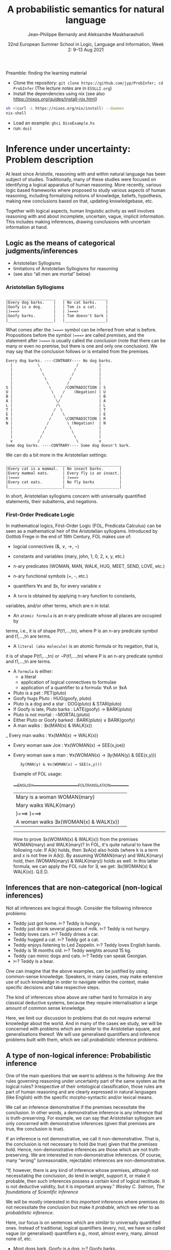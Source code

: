#+LATEX_COMPILER: xelatex 
#+LATEX_HEADER: %include polycode.fmt
#+LATEX_HEADER: %format . = "."
#+LATEX_HEADER: %format <$> = "{\mathbin{<\!\!\!\$\!\!\!>}}"

# Fallback:
#+LaTeX_HEADER: \DeclareMathOperator*{\SumInt}{\sum}
# https://tex.stackexchange.com/questions/68351/what-is-the-command-for-a-sum-symbol-superimposed-on-an-integral-sign

#+LaTeX_HEADER: \usepackage{tikz}
#+LaTeX_HEADER: \usetikzlibrary{calc}
#+LaTeX_HEADER: \usetikzlibrary{fadings}
#+LaTeX_HEADER: \usetikzlibrary{arrows,automata}
#+LaTeX_HEADER: \usetikzlibrary{intersections}
#+LaTeX_HEADER: \usepackage{listings}
#+LaTeX_HEADER: \usepackage{comment}
#+LaTeX_HEADER: \usepackage{unicode-math}
#+LaTeX_HEADER: \newcommand\measure[1]{\mathsf{measure}(#1)}
#+LaTeX_HEADER: \newcommand\Li{\ensuremath{{L}}}
#+LaTeX_HEADER: \newcommand\Spk{\ensuremath{{S}}}
#+LaTeX_HEADER: \usepackage{fontspec}
#+LaTeX_HEADER: \setmainfont{Libertinus Serif}
#+LaTeX_HEADER: \setsansfont{Libertinus Sans}
#+LaTeX_HEADER: \setmathfont{Libertinus Math}
#+LaTeX_HEADER: \usepackage{stackengine}
#+LaTeX_HEADER: \DeclareMathOperator*{\Sumint}{\ensurestackMath{\stackinset{c}{}{c}{}{\displaystyle\sum}{\stackanchor[0pt]{\symbol{"2320}}{\symbol{"2321}}}}}
# Ugly in display mode: \DeclareMathOperator*{\SumInt}{ \mathchoice {\ooalign{$\displaystyle\sum$\cr\hidewidth$\displaystyle\int$\hidewidth\cr}} {\ooalign{\raisebox{.14\height}{\scalebox{.7}{$\textstyle\sum$}}\cr\hidewidth$\textstyle\int$\hidewidth\cr}} {\ooalign{\raisebox{.2\height}{\scalebox{.6}{$\scriptstyle\sum$}}\cr$\scriptstyle\int$\cr}} {\ooalign{\raisebox{.2\height}{\scalebox{.6}{$\scriptstyle\sum$}}\cr$\scriptstyle\int$\cr}}}
# +STARTUP: latexpreview # super slow
#+LaTeX_HEADER: \usepackage{svg}

#+TITLE: A probabilistic semantics for natural language
#+AUTHOR: Jean-Philippe Bernardy and Aleksandre Maskharashvili
#+DATE: 32nd European Summer School in Logic, Language and Information, Week 2: 9–13 Aug 2021



Preamble: finding the learning material



- Clone the repository: ~git clone https://github.com/jyp/ProbInfer; cd ProbInfer~ (The lecture notes are in ~ESSLLI.org~)
- Install the dependencies using nix (see also https://nixos.org/guides/install-nix.html)

#+begin_src bash
  sh <(curl -L https://nixos.org/nix/install) --daemon
  nix-shell
#+end_src

- Load an example: ~ghci DiceExample.hs~
- run: ~doit~
  
* Inference under uncertainty: Problem description

  At least since Aristotle, reasoning with and within natural language
  has been subject of studies. Traditionally, many of these studies
  were focused on identifying a logical apparatus of human reasoning.
  More recently, various logic based frameworks where proposed to study
  various aspects of human reasoning, including formalizing notions of
  knowledge, beliefs, hypothesis, making new conclusions based on
  that, updating knowledgebase, etc.

  Together with logical aspects, human linguistic activity as well
  involves reasoning with and about incomplete, uncertain, vague, implicit
  information. This includes making inferences, drawing conclusions 
  with uncertain information at hand. 
  
** Logic as the means of categorical judgments/inferences

   - Aristotelian Syllogisms
   - limitations of Aristotelian Syllogisms for reasoning
   - (see also “all men are mortal” below)

*** Aristotelian Syllogisms

    #+begin_example
  ______________________   ____________________
  |Every dog barks.    |   | No cat barks.    | 
  |Goofy is a dog.     |   | Tom is a cat.    |  
  |)===>               |   | )===>            |
  |Goofy barks.        |   | Tom doesn't bark |
  |____________________|   |__________________|
    #+end_example

What comes after the ~)===>~ symbol can be inferred from what is
before. Propositions before the symbol ~)===>~ are called /premises/,
and the statement after ~)===>~ is usually called /the conclusion/ 
(note that there can be many or even no premise, but there is one and only one
conclusion). We may say that the conclusion follows or is entailed from the premises.

#+begin_example
  Every dog barks. ----CONTRARY---- No dog barks.
    |           \                /         | 
    |            \              /          |
    |             \            /           |
    |              \          /            |
    |               \        /             |
  S |                \      /CONTRADICTION | S
  U |                 \    /    (Negation) | U
  B |                  \  /                | B
  A |                   \/                 | A
  L |                   /\                 | L
  T |                  /  \                | T 
  E |                 /    \               | E
  R |                /      \CONTRADICTION | R
  N |               /        \ (Negation)  | N
    |              /          \            |
    |             /            \           |
    |            /              \          |
    v           /                \         v
  Some dog barks. ----CONTRARY---- Some dog doesn't bark.
#+end_example

   We can do a bit more in the Aristotelian settings:

    #+begin_example
  ___________________________________________________
  |Every cat is a mammal.  | No insect barks.       |
  |Every mammal eats.      | Every fly is an insect.|
  |)===>                   | )===>                  |
  |Every cat eats.         | No fly barks           |
  |________________________|________________________|
    #+end_example

  
  In short, Aristotelian syllogisms concern with universally quantified
  statements, their subalterns, and negations. 
  
*** First-Order Predicate Logic 

  In mathematical logics, First-Order Logic (FOL, Predicata Calculus) can
  be seen as a mathematical heir of the Aristotelian syllogisms. 
  Introduced by Gottlob Frege in the end of 19th Century, FOL makes use of:
  - logcial connectives (&, ∨, →, ¬)
  - constants and variables (mary, john, 1, 0, 2, x, y, etc.)
  - n-ary predicates (WOMAN, MAN, WALK, HUG, MEET, SEND, LOVE, etc.)
  - n-ary functional symbols (+, -, etc.)
  - quantifiers ∀x and ∃x, for every variable x
  
  - A ~term~ is obtained by applying n-ary function to constants,
  variables, and/or other terms, which are n in total.
  - An ~atomic formula~ is an n-ary predicate whose all places are occupied by
  terms, i.e., it is of shape P(t1,...,tn), where P is an n-ary predicate symbol 
  and t1,...,tn are terms.
  - A ~literal (aka molecule)~ is an atomic formula or its negation, that is, 
  it is of shape P(t1,...,tn) or ¬P(t1,...,tn) where P is an n-ary predicate 
  symbol and t1,...,tn are terms. 
  - A ~formula~ is either:
                       - a literal 
                       - application of logical connectives to formulae
                       - application of a quantifier to a formula: ∀xA or ∃xA
  
  - Pluto is a pet                     :    PET(pluto)
  - Goofy hugs Pluto                   :    HUG(goofy, pluto)
  - Pluto is a dog and a star          :    DOG(pluto) & STAR(pluto)
  - If Goofy is late, Pluto barks      :    LATE(goofy) → BARK(pluto) 
  - Pluto is not mortal                :    ¬MORTAL(pluto)
  - Either Pluto or Goofy barked       :    BARK(pluto) ∨ BARK(goofy)
  - A man walks                        :    ∃x(MAN(x) & WALK(x))
  _ Every man walks                    :    ∀x(MAN(x) → WALK(x))
  - Every woman saw Joe                :    ∀x(WOMAN(x) → SEE(x,joe)) 
  - Every woman saw a man              :    ∀x(WOMAN(x) → ∃y(MAN(y) & SEE(x,y)))
                                       :    ∃y(MAN(y) & ∀x(WOMAN(x) → SEE(x,y)))

   Example of FOL usage:

   ____ENGLISH_______________________FOL_TRANSLATION__________
   | Mary is a woman                  WOMAN(mary)            | 
   | Mary walks                       WALK(mary)             |
   | )===>                            )===>                  |
   | A woman walks                    ∃x(WOMAN(x) & WALK(x)) |
   -----------------------------------------------------------
   How to prove ∃x(WOMAN(x) & WALK(x)) from the premises WOMAN(mary) and WALK(mary)?
   In FOL, it's quite natural to have the following rule: 
   If A(k) holds, then ∃xA(x) also holds (where k is a term and x is not free in A(k)).
   By assuming WOMAN(mary) and WALK(mary) hold,
   then (WOMAN(mary) & WALK(mary)) holds as well. 
   In this latter formula, we can apply the FOL rule for ∃, we get:
   ∃x(WOMAN(x) & WALK(x)).  
                                 Q.E.D.
   
   
   
#   Exercise: Show the following holds (use any rules you would like to use): 
#         #+begin_example

#   ____ENGLISH_______________________FOL_TRANSLATION___________
#   | Every pet sleeps.            ∀x(PET(x) → SLEEP(x))       |
#   | Every dog is a pet.          ∀x(DOG(x) → PET(x))         |
#   | Pluto is a lovely dog.       LOVELY(pluto) & DOG(pluto)  |  
#   | )===>                        )===>                       |
#   | Pluto sleeps.                SLEEP(pluto)                |
#   |__________________________________________________________|
#     #+end_example

# Hint:  
#   For any formulae φ and ψ, it holds: φ & ψ → φ and φ & ψ → ψ  
#   Given that  (ψ → φ) & (φ → ζ), it follows that ψ → ζ  
#   For any term k, ∀xA(x) entails A(k) 
#   Given that ∀xA(x) and ∀xB(x), we can conclude ∀x(A(x) & B(x))


  

** Inferences that are non-categorical (non-logical inferences)

  Not all inferences are logical though. Consider the following
  inference problems:

  - Teddy just got home.                             ⊨? Teddy is hungry.
  - Teddy just drank several glasses of milk.        ⊨? Teddy is not hungry.
  - Teddy loves cars.                                ⊨? Teddy drives a car.
  - Teddy hugged a cat.                              ⊨? Teddy got a cat. 
  - Teddy enjoys listening to Led Zeppelin.          ⊨? Teddy loves English bands.
  - Teddy is 18 months old.                          ⊨? Teddy weights around 15 kg.
  - Teddy can mimic dogs and cats.                   ⊨? Teddy can speak Georgian.
  - ⊨? Teddy is a bear.

  One can imagine that the above examples, can be justified by using
  common-sense knowledge.  Speakers, in many cases, may make
  extensive use of such knowledge in order to navigate within the
  context, make specific decisions and take respective steps.
  
  The kind of inferences show above are rather hard to formalize in
  any classical deductive systems, because they require internalisation a
  large amount of common sense knowledge.

  Here, we limit our discussion to problems that do not require external
  knowledge about the world. And in many of the cases we study, we will
  be concerned with problems which are /similar/ to the Aristotelian square,
  and generalisations thereof. We will use generalised quantifiers and
  inference problems built with them, which we call /probabilistic/
  inference problems.

** A type of non-logical inference: Probabilistic inference

  One of the main questions that we want to address is the following: 
  Are the rules governing reasoning under uncertainty part of the same system
  as the logical rules? Irrespective of their ontological classification,
  those rules are part of human reasoning and are clearly expressed in
  natural languages (like English) with the specific morpho-syntactic
  and/or lexical means.

  We call an inference demonstrative if the premises necessitate the
  conclusion. In other words, a demonstrative inference is any
  inference that is truth-preserving.
  For example, we can say that Aristotelian syllogism are only concerned
  with demonstrative inferences (given that premises are true, the
  conclusion is true).

  If an inference is not demonstrative, we call it non-demonstrative.
  That is, the conclusion is not necessary to hold (be true) given that
  the premises hold. Hence, non-demonstrative inferences are those which
  are not truth-preserving. We are interested in non-demonstrative
  inferences. Of course, many “wrong” (unreasonable, rejectable)
  inferences are non-demonstrative.

  “If, however, there is any kind of inference whose premises, although
  not necessitating the conclusion, do lend in weight, support it, or
  make it probable, then such inferences possess a certain kind of
  logical rectitude. It is not deductive validity, but it is important
  anyway.”     /Wesley C. Salmon, The foundations of Scientific Inference/
  
  We will be mostly interested in this /important/ inferences  where premises
  do not necessitate the conclusion but make it /probable/, which we refer to as
  /probabilistic inference/.

  Here, our focus is on sentences which are /similar/ to universally
  quantified ones.  Instead of traditional, logical quantifiers (every,
  no), we have so called vague (or generalised) quantifiers e.g.,
  most, almost every, many, almost none of, etc.

  - Most dogs bark.            Goofy is a dog.              $⊨$? Goofy barks.
  - Almost no cat barks.       Tom is a cat.                $⊨$? Tom doesn't bark.           
  - Cats rarely bite.          Tom is a cat.                $⊨$? Tom doesn't bite.
  - Dogs usually are smart.    Pluto is a dog.              $⊨$? Pluto is friendly.
  - Many cats sleep.           Tom is a cat.                $⊨$? Tom sleeps.
  - Mice are not lovely.       Micky is an atypical mouse.  $⊨$? Micky is lovely.


** Linguistic phenomena involved in probabilistic inferences

Lexical and morpho-syntactic apparatus in natural languages (like
English) allow us to express expressions that we've been arguing are
probabilistic in nature.

*** Generalized Quantifiers 

    Logic-based deductive inference usually involves quantifiers,
    universal (e.g. every, all, no) and existential (e.g. there is a).
    (Recap: In classical logical frameworks, the universal and
    existential quantifiers are interdefinable. 
    A question to think about: Why is that so?
        
            Hint: 
                 - Every vampire is sleeping <===> It is not true
                      that there is a vampire who isn't sleeping
                 - A vampire is sleeping <====> It is not true that
                                          no vampire is sleeping)

    
    Not all quantifiers in natural languages are universal and/or existential.
    Consider: most, few, many, several, almost none of, etc. These
    quantifiers are called generalized quantifiers. They usually give
    rise to information that is vague, uncertain.
    
   - Most doctors are smart.
   - A few countries has surplus of Covid-19 vaccines.
   - Many countries don't have enough Covid-19 vaccines.
   - Almost no vampires are sleeping.
    
   While the above sentences give us certainly rich information about
   the current state of affairs (aka the world), one cannot be
   certain when discussing particular instantiations of these
   sentences. For example:

   - Dracula is a vampire. Is he sleeping? 
   (Probably yes, but one cannot claim it with the full certainty.)

     We can construct various quantified propositions in English
     whose meaning has /probabilistic/ flavour. One way of thinking
     about it is to consider a universally quantified proposition and
     instead of the universal quantifier take some generalized
     quantifier; the resultant proposition would not any more state a
     universal property (e.i., one that applies to every element in a
     domain), but will rather give rise to somewhat /vague/ information.
     
*** Adverbs of Frequency 
    
    Another source of vagueness are adverbs of frequency, e.g, rarely,
    usually, regularly, frequently, several times a year, probably etc. 
    They modify a verb phrase and thus quantify over actions/events that
    take place. They can also cast doubt on categorical information, 
    make it less  certain. 
    Consider the following example:
    
   - Almost all vampires are friendly.
   - Every vampire is probably friendly.

    Are these two equivalent? Maybe! And if yes, then 
   /probably/ and the genarilzed quantifier /almost all/ have similar semantic effects.

   In the following examples, we combine advebrs of frequency and generalized quantifiers:
   - Birds are usually able to fly.  (Similar to:  Most birds are able to fly.)
   - Mammals can rarely fly.         (Similar to:  Almost no mammal can fly.)
   
   This gives us a basis to treat (at least for purposes of a limited usage) adverbs of
   frequency in a similar manner as generalized quantifiers. (Adverbs
   of frequency can be seen as generalized quantifiers over events.)

*** Graded Adjectives and Comparatives

    Natural language allows us to express various kinds of properties, some of which
    can be characterized in terms of degrees (scale). For example, cold, colder, too cold, etc.
    That is, we can derive from graded (gradable) properties a way of measuring and comparing objects
    that these properties can be applied. 

    John is taller than most people.
    -------------------------------
    $⊨$? John is tall.

    Few people are taller than John.
    ------------------------------
    $⊨$? John is tall.

    NBA players are taller than most people in U.S.
    Few people are NBA players. 
    Muggsy Bogues is an NBA player.
    ---------------------------------------------
    $⊨$? Muggsy Bogues is taller than most people in U.S.


# A total of 4,509 players have played in the NBA.
# Vince Carter has played with/against 40% of all players in the HISTORY of the NBA.
# Muggsy Bogues is 5'3"

* Probability theory, Bayesian Reasoning, Probabilistic programming
Link to Video lecture: https://youtu.be/XyyPeQ37fhc
** Motivational Problem (1)
 You throw two 6-faced dice.
 # Prior

 You observe that the sum is greater than 8
 # Evidence

 What is the probability that the product is greater than 20?
 # Posterior

Solution: file:DiceExample.hs

** Motivational Problem (2)

 Assume a big bag, which you know contains a lot of red and blue
 balls.  The contents of the bag is thoroughly mixed. You do not know
 the proportion of blue and red balls in the bag.
 # Prior

 You pick 4 balls at random, putting each ball back in the bag after
 looking at it. The first three are red, the last one is blue.
 # Evidence

 What is the probability for your next ball-pick to yield a red ball?
 # Posterior

** Elements of Probability theory                                        
*** Concept: Probability distribution
**** Frequency distribution
 Consider a coin, with two faces, nominally labelled “heads” and
 “tails”.

 Throw it \(n\) times. Consider what you will get.

 - \( f(Heads) + f(Tails) = n\)

 Consider a die, with 6 faces. Throw it \(n\) times. Consider what you
 will get.

 Let Ω = {1,2,3,4,5,6}
 We say that Ω is the probability space of x.

 Note:
 - $\sum_{x:Ω} 1 = 6$
 - The measure of the space is 6.

# :Sandro: We'd be better to explicitly mention what the notion "x:Ω" means.  

**** Discrete probability distributions

 One can define the probability of an event P(x) (with x:Ω) as the
 limit of a frequency distribution /f/ divided by the total number of
 observations of /x/, for the number of observations tending to infinity.

 If the coin is “fair”, we then expect:

 - P(Heads) = 0.5
 - P(Tails) = 0.5

 For any probability distribution \(P\), over a domain \(Ω\),
 we expect:

 - $∑_{x:Ω} P(x) = 1$


**** Continuous probability distribution
 Later on, we will mostly turn our attention to set of events Ω which
 are not discrete. For example, instead of considering whether the coin
 falls heads or tails, consider /where/ it ends up falling, for example
 as a pair of coordinates.

 - $Ω = ℝ²$

 If we'd attempt to use a probability distribution as before, we'd end up
 with P(x) = 0 for every point.
 So in this case, each element of Ω is assigned not a probability but a
 /probability density/.

**** Continuous probability distribution: properties

 If \(f\) is the /probability density function/ (PDF) of P, the fundamental
 property becomes:

 - $∫_{x:Ω} f(x) dx = 1$

 Remark: we'll almost never care about the value of \(f\) directly; only
 its behaviour under integrals. That is, the only valid question to ask
 is the probability of the coin falling “within an area” — not
 “exactly” at a given point.

*** Notation

In the scientific literature, the \(P(...)\) notation is incredibly overloaded. 
Let us give a number of overloadings, each in terms of the previous one. 

 - If \(C\) is a subset of Ω, then
    * $P(C) = ∑_{x:C} P(x)$ if Ω is discrete
    * $P(C) = ∫_{x:C} PDF(x)$ dx if Ω is continuous
 - If \(c(x)\) is a condition (Boolean expression),
      - $P(c) = P(\{x ∈ Ω ∣ c(x)\})$.
   That is, we check the probability of the set of events which makes \(c\) true.

 - If \(e\) is an expression,
    - $P(e == x)$, where x is a distribution which one has to figure out implicitly.

**** Examples
 - \(P(Heads ∪ Tails)\)
 - \(P({d > 3 ∣ d ∈ {1,2,3,4,5,6}})\)
 - \(P(d) = 1/6\)
   
*** Dependent and Independent events and variables

   - Two events A and B are called /independent/ events iff. 

     - $P(A ∧ B) = P(A) · P(B)$.

   - The probability  \(P(A ∩ B)\) is *not* equal to \(P(A) · P(B)\) in general!

*** Examples
**** Coins
 - $P(Heads ∧ Tails) = 0$
    (Indeed, the events are /dependent/ on each other)

**** Dice

 - Throw a pair of 6-faced dice d₁, d₂. P(d₁+d₂ > 9) = ?

    |   || 1 | 2 | 3 |  4 |  5 |  6 |
    |---++---+---+---+----+----+----|
    | 1 || 2 | 3 | 4 |  5 |  6 |  7 |
    | 2 || 3 | 4 | 5 |  6 |  7 |  8 |
    | 3 || 4 | 5 | 6 |  7 |  8 |  9 |
    | 4 || 5 | 6 | 7 |  8 |  9 | 10 |
    | 5 || 6 | 7 | 8 |  9 | 10 | 11 |
    | 6 || 7 | 8 | 9 | 10 | 11 | 12 |

  - 36 (equally probable, aka equiprobable) cases
  - 21 out of 36 satisfy the condition
  - → \(P(d₁+d₂ > 9) = 21/36 = 7/12\)

*** Conditional probability (1)

 Definition:

 - $P(A ∣ B) = P(A ∧ B) / P(B)$
   -   if $P(B) > 0$

 Example:


 \begin{align*}
      P (Heads ∣ Tails) & = P (Heads ∧ Tails) / P(Head) \\
                        & = 0 / 0.5 \\
                        & = 0
 \end{align*}
 \begin{align*}
      P (d₁+d₂ > 6 ∣ d₂=5) & = P(d₁+d₂ > 6 ∧ d₂=5) / P(d₂ = 5) \\
                           & =  (5 / 36)           / (1/6) \\
                           & =   5 / 6
 \end{align*}

*** Conditional probability (2)

 Alternatively one can use \(P(A ∣ B)\) as a primitive notion and define

 -  $P(A ∧ B) = P(A ∣ B) · P(B)$

 This equation is useful when \(P(A ∣ B)\) is known or easy to compute.

**** Example

     \begin{align*}
     P(d₁+d₂ > 6 ∧ d₂=5)  
       & = P (d₁+d₂ > 6 ∣ d₂=5) · P(d₂=5)  & \text{by the above}  \\
       & = P (d₁+5 > 6)  · P(d₂=5)         & \text{by substitution}  \\
       & = P (d₁ > 1)  · P(d₂=5)           & \text{by subtracting 5}  \\
       & = (5/6)       · (1/6)  \\
       & = (5/6)       . (1/6)  \\
       & = 5/36 
     \end{align*}

*** Probability Laws
**** Probability of disjoint events

 A and B are said to be disjoint (as sets or conditions) iff. 
   -  $A ∩ B = ∅$
   -  $A ∧ B = false$

 If \(A\) and \(B\) are disjoint, then the probability of the union is the sum
 of probabilities:

   - If $A ∧ B = false$, then $P(A ∨ B) = P(A) + P(B)$
   - If $A ∩ B = ∅$,     then $P(A ∪ B) = P(A) + P(B)$

 Remark: Do not confuse “disjoint” and “independent”.

# If A and B are disjoint, i.e. P(A ∩ B)=0, so, if P(A) and P(B) are more than zero, 
# then P(A ∩ B) is not equal to P(A) · P(B) .

**** Probability of negation/complement

 - $P(¬A) + P(A) = P(¬A ∨ A) = P(true) = 1$

 hence:
 - $P(¬A) = 1 - P(A)$

 exercise: use sets instead of Boolean expressions.

**** Law of total probability
 if \(B₁\), \(B₂\) disjoint and \(B₁ ∨ B₂ = true\):

 - \(P(A) = P(A ∧ B₁) + P(A ∧ B₂)\)

 Indeed, 

\begin{align*} 
 P(A ∧ B₂) + P(A ∧ B₁)
  & = P((A ∧ B₂) ∨ (A ∧ B₁))  \text{disjoint events} \\
  & = P(A ∧ (B₂ ∨ B₁)) \\
  & = P(A ∧ true) \\
  & = P(A) \\
\end{align*} 

**** Probability of disjunction

 What if \(A\) and \(B\) are not disjoint? 

 - \(P(A ∨ B) = P (A) + P(B) - P(A ∧ B)\)

 Lemma: if \(A ⊆ B\) then \(P(A) + P(B ∖ A) = P(B)\)
 Proof:

 \begin{align*}
  P(A) + P(B ∖ A)  & = P (A ∪ (B ∖ A))   & \text{ disjoint events} \\
                   & = P (B)
 \end{align*}

 Proof of theorem:
 \begin{align*}
   P(A ∪ B) & = P(A ∪ (B ∖ A)) \\
            & = P(A) + P(B ∖ A))       & \text{disjoint events} \\
            & = P(A) + P(B) - P(A∩B) & \text{Lemma}
 \end{align*}

**** Summary of Laws

    - $P(Ω) = 1$
    - $P(¬ A) = 1 - P(A)$
    - $P(A ∨ B) = P (A) + P(B) - P(A∧B)$
    - $P(A ∧ B) = P(A ∣ B) · P(B)$
    - if $B₁, B₂$ complementary, $P(A) = P(A ∧ B₁) + P(A ∧ B₂)$

*** Random variables with priors (discrete)
 How to evaluate \(P(A)\), for an expression \(A\) depending on a random
 variable \(r\)?

 Using the law of total probability:

 \begin{align*}
 P(A) & = ∑_{i:Ω} P(r=i ∧ A) \\
      & = ∑_{i:Ω} P(A ∣ r=i) P(r=i) \\
 \end{align*}

 We can even write
 - $P(A)  = ∑_{i:Ω} P(A[i/r]) P(r=i)$

 Writing \(A[i/r]\) to mean that we substitute \(r\) for \(i\) in the expression \(A\).
 But \(A[i/r]\) no longer depends on a random variable. (It is either true
 or false). So it is less confusing to write \(Indicator\) instead of \(P\),
 where \(Indicator(c) = 1\) when \(c\) is true and 0 when \(c\) is false.

 - $P(A)  = ∑_{i:Ω} Indicator(A[i/r]) P(r=i)$

 In such an equation, we can call \(P(r=i)\) the prior probability of \(r=i\).

**** Example (discrete)
 In the dice example, every time that we want to evaluate the
 probability of an event (or condition) A which *depends* on the roll
 of the dice, we can use the formula:

 -  \(P(A) = ∑_{i∈[1..6]} ∑_{j∈[1..6]} P(A ∣ d₁ = i ∧ d₂ = j) P(d₁ = i ∧ d₂ = j)\)

 If the dice are fair and independent, then \(P(d₁ = i ∧ d₂ = j) = 1/36\),
 for any \(i,j\), and we have:

 -  \(P(A) = ∑_{i∈[1..6]} ∑_{j∈[1..6]} P(A ∣ d₁ = i ∧ d₂ = j) / 36\)

 and even:
 -  \(P(A) = ∑_{i∈[1..6]} ∑_{j∈[1..6]} Indicator(A[d₁ = i,d₂ = j]) / 36\)

 If the dice were unfair or dependent, we'd change the prior 
 $P(d₁ = i ∧ d₂ = j)$ accordingly.

 Say if \(A\) is \(d₁+d₂ > 6\):


 -  P(d₁+d₂>6) = ∑(i∈[1..6]) ∑(j∈[1..6]) Indicator(i+j > 6) / 36

**** Random variables with priors (continuous)
 For continuous variables, we have:

 \begin{align*}
   P(A) & = ∫_{x:Ω} f(r=i ∧ A) fᵣ(x) dx \\
        & = ∫_{x:Ω} Indicator(A[x/r]) fᵣ(x) dx
 \end{align*}

 with: fᵣ the PDF of the distribution of the random variable r.

 Example: probability that the coin falls on the table:
 Let 
   - $A      ≜ (x ∈ Table)$   
     (where Table is a subset of $ℝ²$ representing the surface of the table.)
   - $f(Coin) ≜ 1/a$  
     (using a simple model where I can throw the coin anywhere in the room and a = room areaRoom area.)

      \begin{align*}
          P(A) & = ∫_{x:ℝ²} Indicator(x∈Table) \frac 1 a dx \\
               & = \frac 1 a ∫_{x:ℝ²} Indicator(x∈Table) dx \\
               & = \frac 1 a \left(∫_{x∈Table} Indicator(x∈Table) dx + ∫_{x∈(ℝ² ∖ Table)} Indicator(x∈Table) dx\right) \\
               & = \frac 1 a \left(∫_{x∈Table} 1 dx + ∫_{x∈(ℝ² ∖ Table)} 0 dx\right) \\
               & = \frac 1 a \left(1 ∫_{x∈Table} dx + 0 ∫_{x∈(ℝ² ∖ Table)} dx\right) \\
               & = \frac 1 a \left(∫_{x∈Table} dx\right) \\
               & = \frac 1 a t \\
               & = \frac t a
      \end{align*}

 Any idea of a better model? What would be the effect on the outcome?
*** Evidence and posteriors
 Assume now that we have some *evidence* to account for.

 In the case of the dice, we could somehow know that the sum is
 greater than 8. Then what is the *posterior* probability that the
 product is less than 20?

 - $E ≜ d₁+d₂ > 8$
 - $A ≜ d₁ · d₂ > 20$

 We need to account for \(E\):
 - \(P(A ∣ E) = P (A ∧ E) / P(E)\)

 -  \begin{multline*}
       P(d₁·d₂ < 20 ∧ d₁+d₂ > 8) = \\
          ∑_{i∈[1..6]} ∑_{j∈[1..6]} Indicator(i+j > 8 ∧ i·j > 20) P(d₁ = i ∧ d₂ = j)
    \end{multline*}

** Probabilistic Programs
 The above gives an informal recipe to compute probabilities. It works
 for simple problems, but it's easy to make mistakes when tackling
 non-trivial problems.  We set out to make the process systematic --
 and so it can also be the basis of complex models. This systematic
 approach will help with the interpretation of natural language, which
 is our real goal.

 We are really interested in defining spaces of possible situations.
 We will do so with the help of /probabilistic
 programs/. Probabilistic programs are procedures whose return value
 may depend on sampling from a distribution.

 Besides, the \(P(...)\) notation is a problem on its own, with so much
 overloading that it's often hard to grasp. Probabilistic programs
 largely eliminate issues of the \(P(...)\) notation.

*** Probability distributions (1)
 The basic characteristic of probabilistic programs is the ability to
 sample from probability distributions. We will list and discuss some
 of them.

 - \(DiscreteUniform(Ω)\)
   \begin{align*}
       P(x) & = 1 / \measure {Ω}   & \text{if~} x ∈ Ω \\
            & = 0             & \text{otherwise}
   \end{align*}
   Suitable if all choices are equally probable --- for a finite set of events.

 - \(Uniform(a,b)\)
   - PDF(x) = 1/(b-a)   if x ∈ [a,b]
            = 0         otherwise
   - if all choices are equally probable --- if the set of events is continuous and bounded.

 - \(Bernoulli(p)\)
   - \(P(0) = 1-p\)
   - \(P(1) = p\)
   - Two choices, which are not necessarily equally probable.
   - In our example, we can represent the space of Balls by Bernoulli(ρ)

In probabilistic programs, we can sample from a distribution using a special-purpose primitive |sample|. Example:
 
#+begin_src haskell
 ballBlue = sample (Bernoulli ρ)
#+end_src

(The proportion of balls in the bag is \(ρ\) and is unknown)

*** Probability distributions (2)
 - \(Normal(μ,σ)\)
   - PDF(x) = ${\displaystyle {\frac {1}{\sqrt {2\pi \sigma ^{2}}}}e^{-{\frac {(x-\mu )^{2}}{2\sigma ^{2}}}}}$
   - Often used to model a random variable which depends itself on many variables in an unknown way
   - mean = μ

 - \(Beta(α,β)\) with  \(α,β > 0\)
   - $\displaystyle { PDF(x) = \frac {x^{\alpha -1}(1-x)^{\beta -1}}{\mathrm {B} (\alpha ,\beta )}}$ if \(x ∈ [0,1]\), \(0\) otherwise

     where ${\displaystyle \mathrm {B} (\alpha ,\beta )={\frac {\Gamma (\alpha )\Gamma (\beta )}{\Gamma (\alpha +\beta )}}}$  and \(Γ\) is the Gamma function. (just a normalisation factor)

   - Useful to model bounded variables, with non-uniform distributions.
   - \(Beta(1,1) = Uniform[0,1]\)
   - Mean = $\frac {α} {α+β}$
   - increasing \(α\) “pushes” the distribution towards 1; \(β\) towards 0.

*** Constants

    A simple (but very important!) probabilistic program is the one
    which just returns a constant $k$. We write it:


    #+begin_src haskell
return k
    #+end_src

*** Sequencing instructions

If |t| and |u| are probabilistic probabilistic programs, then the
following is also a probabilistic program:

#+begin_src haskell
do x ← t; u
#+end_src

Here, we additionally allow the rest of the program, |u|, to depend on
(use) the variable |x|.
Note that this is the /only construction/ that can declare a variable.


#+begin_src haskell
ball = do isBlue ← sample (Bernoulli ρ);
          return (if isBlue then Blue else Red)
#+end_src


*** Observations

 To represent evidence, we introduce the program |observe(φ)|, where φ
 is a Boolean-valued expression. If φ is true, then |observe(φ)| has
 no effect.  If φ is false, then |observe(φ)| then the program is
 aborted; in essence the samples made above in the program are discarded.
 We will make formally precise later.
 
 In our running example, a program sampling a blue ball can be written as:

 #+begin_src haskell
 blueBall = do
   x ← ball
   observe (x == Blue)
   return x
 #+end_src

A program sampling two balls, and at least one blue, is:

 #+begin_src haskell
 twoBallsAtLeastOneBlue = do
   x ← ball
   y ← ball
   observe (x == Blue || y == Blue)
   return (x,y)
 #+end_src

*** Expected truth value (aka “Probability”)

 We can now conveniently phrase our problems in this framework:

 If we let |die = sample (DiscreteUniform [1..6])|

 The program representing situations where the sum of dice is \(> 8\) is :

#+begin: example-src :filename "DiceExample.hs" :defn twoDieAbove8
twoDieAbove8 = do
  d₁ ← die
  d₂ ← die
  observe (d₁ + d₂ > 8)
  return (d₁,d₂)
#+end:

What want to do now is to sample a pair of dice using the above
procedure, then evaluate the probability that the product is greater
than 20.

 Given a random pair \((x,y)\) sampled by |twoDieAbove6|, we'd be interested in the
 truth value of the proposition

   -  \(φ = x × y > 20\)

 But φ depends on which pair \((x,y)\) we choose. So the /probability/ of φ is
 given by the expected value of the indicator function \(Indicator(φ)\).

 So we could define the probability of φ as:

\(𝔼_{[(x,y)∈twoDieAbove8]}(Indicator(x×y > 20))\)


There is however a convenient way to represent the above expression in
terms of a probabilistic program directly:

#+begin: example-src :filename "DiceExample.hs" :defn problem1
problem1 = do
  (x,y) ← twoDieAbove8
  return (indicator <$> (x*y > 20))
#+end:

This way, to evaluate probabilies, the only thing that we need is to
take the expected value of probabilistic programs. (We will see
later how to do this.)

**** Remark (skip)

#+begin_src haskell
do x ← a
   observe (b x)
   return (c x)
#+end_src

is not the same as

#+begin_src haskell
do x ← a
   return (b x ⟶ c x)
#+end_src

 In the first instance, if \(b(x)\) is false so \(x\) is not
 counted. In the 2nd program if \(b(x)\) is false it is counted as
 satisfying the condition.

*** Example: drug test (Wikipedia)
 #+begin_quote
 Suppose that a test for using a particular drug is 99% sensitive and
 99% specific. That is, the test will produce 99% true positive results
 for drug users and 99% true negative results for non-drug
 users. Suppose that 0.5% of people are users of the drug. What is the
 probability that a randomly selected individual with a positive test
 is a drug user?
 #+end_quote

This can be modelled by the following probabilistic program:

#+begin: example-src :filename "DrugTest.hs" :defn exampleDrug
exampleDrug = do
  -- prior
  isUser ← sample (Bernoulli (0.5 * percent))
  -- evidence
  testedPositive ← if_ isUser $ \case
    True → sample (Bernoulli (99 * percent))
    False → sample (Bernoulli (1 * percent))
  observe testedPositive
  -- posterior
  return isUser
#+end

(Complete program file here: file:DrugTest.hs)

*** Answer To Introductory Problem

 [[*Motivational Problem (2)][link back to the introductory problem]]

One might think that a simple answer is \(\frac 3 4\). But is this
correct?  Let's try to use the concepts developped so far and write a
probabilistic program modelling the problem:

#+begin: example-src :filename "Balls.hs" :defn exampleBalls
exampleBalls = do
  -- a priori distribution of the proportion of blue balls.
  ρ ← sample (Uniform 0 1) -- ρ ← sample (Beta 0.5 0.5) -- alternative
  -- sample a ball in the bag:
  let ball = do
        x ← sample (Bernoulli ρ)
        return (boolToColor <$> x) 
  -- sample a red ball:
  let redBall = do
        b ← ball  -- take a ball
        observe (testEq b Red) -- if it is not red, forget this situation.
  -- sample a blue ball:
  let blueBall = do
        b ← ball
        observe (testEq b Blue)
  redBall
  redBall
  redBall
  blueBall
  x ← ball
  return x
  where boolToColor :: Bool → Color
        boolToColor = \case
            True → Blue
            False → Red
#+end:

What do you think is the expected result of this program? This is the
topic of the rest of the lecture.

*** Meaning of probabilistic programs

Intuitively, probabilistic programs define distributions. However,
defining distributions directly poses a number of technical
problems. So instead we define the related notion of integrator.

We define the /integrator/ of \(f(z)\) over a probabilistic program
\(t\), ($\Sumint_{z∈t} f(z)$) as a generalisation of the
integration/summation of \(f(x)\) for the possible return values \(z\)
returned by \(t\).

We define:
 
 \begin{align*}
\Sumint_{z ∈ return x} f(z) & = f(x) \\
\Sumint_{z ∈ (do x ← t; u(x))} f(z) & = \Sumint_{x ∈ t} \Sumint_{z ∈ u(x)} f(z) \\
\Sumint_{z ∈ sample(c)} f(z) & = ∫_{x∈ℝ} \mathrm{PDF}_c(x) · f(x) dx & \text{sampling in a continuous distribution}\\
\Sumint_{z ∈ sample(d)} f(z) & = \sum P_d(x) · f(x) & \text{sampling in a discrete distribution}\\
\Sumint_{z ∈ observe(φ)} f(z) & = Indicator (φ) · f(◇)
 \end{align*}


(Note that the “observe” program does not return any result, so the
 integrand \(f(z)\) cannot in fact depend on \(z\), the result of the
 program.)

Don't worry if you don't get all details at this stage. The main point
is that we can define the meaning of probabilistic programs in a
precise, mathematical manner. (Without referring to how probabilistic
programs are run on an actual machine.)

 
**** Measure

Probabilistic programs do *not* define distributions. That
is, the total /measure/ of a program is not guaranteed to be 1. For example,
the program |observe false| has a measure of 0.
     
We define the measure of a program t as follows:

 $\measure t = \sum_{z∈t} 1$

Thus the measure “counts'' every element with the same unit weight.

**** Lemma: integrators are linear operators

 [In the vector space of real-valued functions]    

 Lemma:
 - $\Sumint_{x∈t} (k × f(x)) = k × \Sumint_{x∈t} f(x)$
 - $\Sumint_{x∈t} (f(x) + g(x)) = \Sumint_{x∈t} f(x) + \Sumint_{x∈t} g(y)$

 Proof:
 By induction on \(t\), relying on the linearity of $∑$ and $∫$.

**** Lemma: Properties of measures

 \begin{align*}
   \measure {sample d} & = 1 \\
   \measure {observe φ} & = Indicator ⟦φ⟧ \\
   \measure {do x←t;u} & = \Sumint_{x∈t} \measure u
 \end{align*}

 - Proposition: For probabilistic program \(t\), $\measure t ≤ 1$.

**** Expected value

     
The expected value of $f(z)$ over a value $z$ sampled by a
probabilistic program $t$ is defined as follows:

$\frac {\Sumint_{z∈t} f(z)} {\measure t}$

It is also very useful to define the expected value of
a probabilistic program itself, as simply the expected value of its
returned values:

 $𝔼(t) = 𝔼_{z∈t}[z]$

(This make sense only when \(t\) returns a numerical value.)

**** Expected truth value (aka “probability”)

If a program \(t\) returns the type |Bool| (either the constant |True|
or |False|), we can define the probability of \(t\) (to return |True|)
as:

\(ℙ(t) = 𝔼[z←t;return (Indicator(z))]\)

(So we simply convert the Boolean value to 0 or 1, and then take the
expected value.)

**** Example: Drug test
 Given |exampleDrug| defined as above (file:DrugTest.hs::exampleDrug)


 - Compute: $ℙ(exampleDrug)$

 - Answer: $\frac {\Sumint_{z∈t} indicator(z)} {\measure {exampleDrug}}$

**** Exercise: compute the above answer using the definitions.

Solution = \(\frac {ok} {total}\)

\begin{align*}
 ok 
 & = \measure t \\
 & =
 ∑_{isUser:Bool} Bernoulli(0.005)(isUser) ·
 ∑_{testPositive:Bool} Bernoulli(if isUser then 0.99 else 0.01)(testPositive) ·
 Indicator(testPositive) \\
 & =
 ∑_{isUser:Bool} Bernoulli(0.005)(isUser) ·
 Bernoulli(if isUser then 0.99 else 0.01)(true)  \\
 & =
 ∑_{isUser:Bool} Bernoulli(0.005)(isUser) ·
 if isUser then 0.99 else 0.01 · \\
 & =
 Bernoulli(0.005)(false) (if false then 0.99 else 0.01) +
 Bernoulli(0.005)(true)  (if true then 0.99 else 0.01) \\
 & =
 0.995 × 0.01 + 0.005 × 0.99 \\
 & = 
 0.0149
\end{align*}

 Compute the numerator:

\begin{align*}
 total 
 & =
 ∑_{isUser:Bool} Bernoulli(0.005)(isUser) ·
 ∑_{testPositive:Bool} Bernoulli(if isUser then 0.99 else 0.01)(testPositive) ·
 Indicator(testPositive) ·
 Indicator(isUser) \\
 & = 
 Bernoulli(0.005)(true) ·
 Bernoulli(if true then 0.99 else 0.01)(true) \\
 & = 
 0.005 ×
 0.99 \\
 & =
 0.00495 
\end{align*}

 So the ratio is: 0.332214765101

*** Exercise: Evaluating the answer introductory problem

Solution.

 \(\frac {ok} {total}\) with:

\begin{align*}
 ok =
 & ∫_{ρ:[0..1]} dρ \\
 & ∑_{b1:[0,1]} b(ρ,b1) · \\
 & ∑_{b2:[0,1]} b(ρ,b2) · \\
 & ∑_{b3:[0,1]} b(ρ,b3) · \\
 & ∑_{b4:[0,1]} b(ρ,b4) · \\
 & ∑_{b5:[0,1]} b(ρ,b5) · \\
 & (b1 · b2 · b3 · (1-b4) · b5)
\end{align*}

\begin{align*}
 total =
 & ∫_{ρ:[0..1]} dρ \\
 & ∑_{b1:[0,1]} b(ρ,b1) · \\
 & ∑_{b2:[0,1]} b(ρ,b2) · \\
 & ∑_{b3:[0,1]} b(ρ,b3) · \\
 & ∑_{b4:[0,1]} b(ρ,b4) · \\
 & (b1 · b2 · b3 · (1-b4))
\end{align*}



(Computing the integrals is daunting! But can your algebra system do it?)

 Reminder:
 Where: 
  - \(b(ρ,0) = ρ\)
  - \(b(ρ,1) = 1-ρ\)

*** Final note on Beta distribution. 
 If we observe \(n\) reds and \(m\) blues, the posterior distribution
 for the parameter \(ρ\) is \(Beta(n+1/2, m+1/2)\).

 In particular, the expected value of this proportion is \(\frac {n+0.5}  {n+m+1}\)

 In our example, we do not expect to a \(3/4\) prediction for
 the ratio of red ball, but rather but \(3.5/5\). (Which is exactly what the
 program predicts!)

*** Exercise: the children problem

Model the following problem:

A friend of yours has exactly two children. One of them is a boy. What
is the probability that the other one is a boy?

Solution: file:Pair.hs

*** Exercise: betting on games

 - Consider the game “Sloubi”.
 - Each player $p$ of Sloubi is assigned a rating $ρ_p$. The rating is
   intrinsic to each player, and never changes.
 - There is an element of randomness in Sloubi. In any match, $p$ will
   win over $q$ if $ρ_p > ρ_q + m$, with $m$ taken in |Normal(0,100)|. 
   (Even worse players will win, sometimes.)
 - Alice wins over Bob, Bob wins over Charles and David. What is
   Alice's probability to win over David in their next game?

**** Solution

     file:Sloubi.hs

* Compositional translation of inference problems into probabilistic programs
Link to Video lecture: https://youtu.be/XJugaNpNi_0

** Montagovian semantics

+ Note: a comprehensive course was given in the first week of ESSLLI
  2021 "Introduction to natural language formal semantics”, by Ph. de
  Groote and Y. Winter.

As a quick reminder, we can associate types with syntactic categories,
in the following manner:

#+BEGIN_SRC haskell
  type CN = Ind → Prop
  type VP = Ind → Prop
  type NP = VP → Prop
  type Quant = CN → NP
  type Ind = ...
#+END_SRC
But what are individuals? It is mysterious!

In fact, Montagovian semantics normally consider Individuals to be
/abstract/. This means that nothing needs to be known about them to be
able to interpret phrases. However, if one needs to give specific
semantics to lexical items (perhaps in specific domains), we need to
get more concrete.

In fact we keep (nearly) all Montagovian semantics as such, and make
certain things concrete.

** Interpreting inference problems: recipe.
 Remember the classic syllogism:

- all men are mortal
- socrates is a man
- socrates is mortal?

It can be interpreted as probabilistic program this way:

#+begin: example-src :filename "LingExamples.hs" :defn exampleSocrates0
exampleSocrates0 = do
  man ← samplePredicate       -- declare predicate
  mortal ← samplePredicate    -- declare predicate
  observe (every man mortal)  -- premiss, interpreted using Montegovian semantics
  socrates ← sampleInd        -- declare individual ("for some random ...")
  observe (man socrates)      -- premiss, interpreted using Montegovian semantics
  return (mortal socrates)    -- conclusion, interpreted using Montegovian semantics
#+end:

That is:
- every time we have a new lexical item, we sample it at random
- every time we have a premiss, we observe it to be true
  + this means that samples which do not satisfy the premiss will be
    rejected
- at the end, we return the truth value of the conclusion
  + so the probability of the program corresponds to the probability
    of entailment.
  

On this example, this means that we quantify |man| over all CNs; so
the program does not have any /a-priori/ notion of what “man” means
--- we sample over the whole space of CNs. The distribution for “man”
gets refined by evidence (in this case “∀(x:man) mortal(x)”,
“man(socrates)”).  The way, the semantics for programs that we gave
mean that all worlds where we can find non mortal men will be filtered
out.

** Interpretation of semantic categories

We still need to chose a definition
for |samplePredicate|, |sampleInd|.

One would expect the above inference regarding Socrates to hold in
every possible world. Consequently, we'd like \(ℙ[exampleSocrates0] =
1\)
So, the definitions of \(CN\),\(VP\),\(Ind\), etc. must be
well-chosen so that the above formula evaluates to 1.

The goal is to
 - interpret each syntactic category as a probabilistic program
 - interpret each syntactic operator as a function from/to the
   appropriate spaces.
 - so that we get meaningful inferences

*** Propositions

We'll simply interpret propositions as Boolean-valued expressions.

#+begin: example-src :filename "LingExamples.hs" :defn "type Prop" 
type Prop = Probabilistic Bool
#+end:

*** Individuals
Fortunately we now have a way to interpret individuals as elements in a space.

Examples: 

- multi-variate normal distribution of dimension $k$
  - covariance matrix (?)
- uniform distribution in a box $[0..1]^k$
  
#+begin: example-src :filename "LingExamples.hs" :defn sampleInd
sampleInd = sampleVectorOf (Gaussian 0 1)
#+end:

- Discussion: what would /you/ choose? Why?

This idea is directly inspired from machine learning: individual
(situations) can be represented by a vector.

This is indeed used for:
  - Words
  - Sentences
  - Images

*** Reminder: set cardinalities

If \(card(A) = n\), then \(card(A → Bool) = 2^{card({A})}\). So, there are “exponentially many”
more predicates over a set than there are elements in the set.

A related fact is that \(ℕ\) is countable, but the set of predicates over
natural numbers \(ℕ → Bool\) is uncountable.

There is an obvious way to integrate over $[0,1]$, but how to
integrate over $[0,1] → Bool$? How to take “the average” over all possible
predicates?

*** Space of predicates

We're deliberately going to restrict the set of possible predicates to
make our endeavour possible.  Hopefully, it's enough to limit oneself
to a small enough (samplable) subset and still have a useful model.

If words can be represented by a vector, then so can predicates (hopefully).

(NOTE: other ideas would be to sample from a set of programs which implement predicates.)

*** Idea 1
If an individual is represented by a vector $x$ and a vector $p$
represents a predicate, then $x$ is said to satisfy the predicate if
$p ∙ x > 0$. (Ie, both vector are oriented in the same direction in
the underlying euclidean space.)


#+begin: example-src :filename "LingExamples.hs" :defn predicateSimple
predicateSimple = do
  v ← sampleNormedVector
  b ← sample (Gaussian 0 1)
  return (\x → (b + x · v) > 0)
#+end:

#+HEADER: :file predicate.svg :imagemagick yes
#+HEADER: :results output silent :headers '("\\usepackage{tikz}")
#+HEADER: :fit yes :imoutoptions -geometry 400 :iminoptions -density 600
#+BEGIN_src latex
\begin{tikzpicture}[scale=3.0]
  \shade [shading=radial] (0,0) circle (1);
\draw[->] (-2,0)--(2,0) node[right]{$x$};
\draw[->] (0,-2)--(0,2) node[above]{$y$};
\clip (-2,-2) rectangle (2,2);
\draw[xshift=15,rotate=25] (0,-2) -- (0,-1) -- (0,-4)  -- (0,4);
\fill[xshift=15,rotate=25,color=blue,opacity=0.1] (0,-4) rectangle +(4,8);
\node at (1, 1) {$\textit{mortals}$};
\end{tikzpicture}
#+END_src

                       [[./predicate.svg]]

*** Idea 2: Boxes


If an individual is represented by a vector $x$ and a pair of vectors
$p$ , $q$ represent a predicate, then $x$ is said to satisfy the predicate
if $x$ is in the box delimited by the corners $p$ and $q$.

   #+begin_src haskell
   predicate = do
       p ← sampleVectorOf (Gaussian 0 1)
       q ← sampleVectorOf (Gaussian 0 1)
       return (λx. ∀i. pᵢ < xᵢ < qᵢ)
   #+end_src

*** Idea 3: Your Idea!

Discussion point
    
*** Common nouns

Common nouns are interpreted as predicates:

\(⟦CN⟧ = Pred\)

Consequently, any given common noun \(cn\) is a predicate. We can also
interpret the common noun \(cn\) as the underlying sub-distribution of
individuals which is filtered by satisfying the predicate associated
with \(cn\), like so.

#+begin: example-src :filename "LingExamples.hs" :defn sampleSome
sampleSome cn = do
  x ← sampleInd
  observe (cn x)
  return x
#+end:

** Interpretation of semantic operators
*** Generalised quantifiers

 We can defined generalised quantifiers by appealing to the measure of
 probabilistic programs:

   - |atLeast θ a (λx. φ) = measure (do x ← a; observe (φ)) > θ * measure (a)|
   - |atMost  θ a (λx. φ) = measure (do x ← a; observe (φ)) < θ * measure (a)|

 Indeed, the statement |observe(φ)| will discard certain samples
 of |x|, and affect the measure in proportion to the probability of |φ(x)|
 to hold.
 
 Note that this requires to /evaluate the measure of a program inside a probabilistic program itself/. 

 However so far we have seen only how to evaluate their
 probabilities. No sweat, we can use an alternative definition, as
 follows:
 
 Equivalently:
 #+begin: example-src :filename "LingExamples.hs" :defn atLeast
 atLeast θ cn vp = probability (do x ← sampleSome cn; return (vp x)) > θ
 #+end:

 In turn we can define all sorts of generalised quantifiers:

   - |⟦Most cn vp⟧ = atLeast θ ⟦cn⟧ (λx. ⟦vp⟧(x))|
   - |⟦Few cn vp⟧ = atMost (1-θ) ⟦cn⟧ (λx. ⟦vp⟧(x))|


**** Example:

 - most men are mortal
 - socrates is a man
 - \(⊨\)? socrates is mortal

 #+begin: example-src :filename "LingExamples.hs" :defn exampleSocrates
 exampleSocrates = do
   man ← samplePredicate
   mortal ← samplePredicate
   observe (most man mortal)
   socrates ← sampleInd
   observe (man socrates)
   return (mortal socrates)
 #+end:

**** Example:
- Few animals fly.
- Most birds fly.
- Every bird is an animal.
- \(⊨\)? most animals are not birds

  
#+begin: example-src :filename "LingExamples.hs" :defn exampleBirds
exampleBirds = do
   fly ← samplePredicate
   bird ← samplePredicate
   animal ← samplePredicate
   observe (most bird fly)
   observe (few animal fly)
   observe (every bird animal)
   return (most animal (\x → not <$> (bird x)))
#+end:
 
#+HEADER: :file birds.svg :imagemagick yes
#+HEADER: :results output silent :headers '("\\usepackage{tikz}")
#+HEADER: :fit yes :imoutoptions -geometry 400 :iminoptions -density 600
#+BEGIN_src latex
\begin{tikzpicture}[scale=3.0]
  \shade [shading=radial] (0,0) circle (1);
  \draw[->] (-1.25,0) -- (1.25,0); % node[right] {$x$};
  \draw[->] (0,-1.25) -- (0,1.25); % node[above] {$y$};
  \clip (-1.25,-1.30) rectangle (1.25, 1.25);

  \draw[xshift=15,rotate=15] (0,-2) -- (0,-1) -- (0,1) node[right] {$\mathit{bird}$} -- (0,2);
  \fill[xshift=15,rotate=15,color=blue,opacity=0.15] (0,-2) rectangle +(4,4);

  \draw[yshift=-5,xshift=10,rotate=-10] (0,-2) -- (0,-1) node[right] {$\mathit{fly}$} -- (0,1) -- (0,2);
  \fill[yshift=-5,xshift=10,rotate=-10,color=red,opacity=0.15] (0,-2) rectangle +(4,4);

  \foreach \x/\xtext in {1/1}
    \draw[shift={(\x,0)}] (0pt,2pt) -- (0pt,-2pt) node[below] {$\xtext$};

  \foreach \y/\ytext in {1/1}
    \draw[shift={(0,\y)}] (2pt,0pt) -- (-2pt,0pt) node[left] {$\ytext$};
  \end{tikzpicture}
#+END_src
                       [[./birds.svg]]

Same example, but using boxes for predicates:



#+HEADER: :file birds-box.svg :imagemagick yes
#+HEADER: :results output silent :headers '("\\usepackage{tikz}")
#+HEADER: :fit yes :imoutoptions -geometry 400 :iminoptions -density 600
#+BEGIN_src latex
\begin{tikzpicture}[scale=3.0]
  \draw[->] (-1.25,0) -- (1.25,0); % node[right] {$x$};
  \draw[->] (0,-1.25) -- (0,1.25); % node[above] {$y$};
  \clip (-1.25,-1.30) rectangle (1.25, 1.25);

  \fill [fill=black, fill opacity=0.1] (-1,-1) rectangle (1,1);
  \filldraw [fill=red, fill opacity=0.13]

 (-0.9,-0.4) rectangle (0.65,0.9) node[opacity=1,anchor=north east] {$\mathit{fly}$};
  \filldraw [fill=blue,  fill opacity=0.13] (-0.2,-0.3) rectangle (1,0.5) node[opacity=1,anchor=north east] {$\mathit{bird}$};


  \foreach \x/\xtext in {1/1}
    \draw[shift={(\x,0)}] (0pt,2pt) -- (0pt,-2pt) node[below] {$\xtext$};

  \foreach \y/\ytext in {1/1}
    \draw[shift={(0,\y)}] (2pt,0pt) -- (-2pt,0pt) node[left] {$\ytext$};
  \end{tikzpicture}
#+END_src

                       [[./birds-box.svg]]

**** Choice of θ

 The above depends on a threshold θ which constitutes the proportion
 from which most/few/etc. begin to hold.
     
 One can choose θ by studying native speakers. However, one should
 expect that you won't get a single value of θ which will fit all
 situations, but rather you'll observe a distribution for
 θ. Probabilistic programs are ideally suited to deal with this.

 #+begin: example-src :filename "LingExamples.hs" :defn exampleSocrates2
 exampleSocrates2 = do
   θ ← sample (Beta 5 2) -- for example
   man ← samplePredicate
   mortal ← samplePredicate
   observe (atLeast θ man mortal)
   socrates ← sampleInd
   observe (man socrates)
   return (mortal socrates)
 #+end:

 Below we'll leave θ abstract.

*** Universal Quantifiers

 We define |forAll a φ| as stochastic certainty of |φ(x)| for elements
 given by the probabilistic program |a|, namely:

     #+begin_src haskell
     forAll a φ = probability (do x ← a; return (φ x)) == 1 
     #+end_src

 Given the above, we can interpret natural language phrases such as
 “every man is mortal”, as follows:

   - $⟦Every cn vp⟧ = forAll ⟦cn⟧ ⟦vp⟧$

**** Pitfall (SKIP)

 Assume

  - $t = sample (Uniform [-1..1])$
  - \(φ = (x ≠ 0)\)

 We have:

  - \(\measure{t}              = 2\)
  - \(\measure{x ← t; observe (φ)} = 2\)

 Indeed, we filtered out a single point --- its measure is 0 

 And according to the above definition:

   - \(⟦∀(x:A). φ⟧ = true\)

 (So this operator really means “for stochastically all” in probabilistic logic)

***** Dealing with this pitfall 

 - attempt to have a precise measure that counts single elements
   * not computable, because HOL is undecidable
 - use “soft transitions”
   * still does not make \(∀x:A. φ\) coincide with the usual definition
     (but can help with the approximation algorithms in many cases.)
 - do not use problematic domains
   * unless otherwise note, this is what we will do.

*** Existential Quantifiers

 One can define existential quantifiers by dualizing universals in
 either version.

 #+begin_src haskell
 exist a φ = probability a φ > 0
 #+end_src

*** Comparatives
 - Mary is tall
 - John is tall
 - “Mary is taller than John”?


 We can support graded predicates and comparatives. We do so by
 generalizing predicates.

 We define |Grade| to be function from individuals to reals.

#+begin: example-src :filename "LingExamples.hs" :defn "type Grade" 
type Grade = Ind → Probabilistic R
#+end:

 If the function evaluates to a positive value for individual \(x\),
 then \(x\) is considered to satisfy the non-scalar retraction of the
 predicate.
 #+begin: example-src :filename "LingExamples.hs" :defn is :include-type t
 is :: Grade → Ind → Prop
 is g x = g x > 0
 #+end:

 Then one can also compare individuals with respect to any scalar predicate:

 more :: Grade → Ind → Ind → Prop
 more g x y = g x > g y
 #+end:


 Eg. to test |more tall mary john|, we check if the 'tallness' of mary
 is greater than that of john.

**** Idea 1

 The expression $b + d · x$ can be interpreted as a degree to which
 the individual $x$ satisfies the property characterised by
 $(b,d)$.

 #+begin: example-src :filename "LingExamples.hs" :defn grade
 sampleGrade = do
   v ← sampleNormedVector      -- reference vector for the grade
   b ← sample (Gaussian 0 1)   -- reference bias
   return (\x → (b + x · v))
 #+end:

#+HEADER: :file grade.svg :imagemagick yes
#+HEADER: :results output silent :headers '("\\usepackage{tikz}" "\\usetikzlibrary{arrows,calc,intersections}")
#+HEADER: :fit yes :imoutoptions -geometry 400 :iminoptions -density 600
#+BEGIN_src latex
     \begin{tikzpicture}[scale=2]
       \draw[->] (-3.5,0)--(3.5,0) node[right]{\Large $x$};
       \draw[->] (0,-2.5)--(0,2.5) node[above]{\Large $y$};
       \path [name path=boundary] (-3,-2) rectangle (3,2);
       \clip (-3,-2) rectangle (3,2);
       \foreach \i in {-3,...,4}
       {
         \draw [name path=isotall] (-2+\i,-4) -- (1+\i,4);
         % \draw [name intersections={of=boundary and isotall}] (intersection-2) -- (intersection-1) node [anchor=west]  {$\i$}; % destroys the drawing 
       }
       \fill[color=blue,opacity=0.15] (-2,-4) -- (1,4) -- (10,4) -- (10,-4);
  \end{tikzpicture}
#+END_src



                 [[./grade.svg]]

**** Idea 2
 The degree to which an individual $x$ satisfies a property
 characterised by a box centered at \(c\) and of dimensions \(d\) is
 given by $s(x)$.

 The characteristic vectors c and d are sampled from the vector
 space. Thus we get:


 #+begin_src haskell
 grade :: P Grade
 grade = do
   c ← sample (Gaussian 0 1)
   d ← sample (Gaussian 0 1)
   let s x = 1 - max [abs(xᵢ - cᵢ) / dᵢ | i ← [1..n]]
   return s
 #+end_src

 This definition entails that the subspace
 corresponding to a predicate coincides with the space where its degree
 of satisfaction is positive.

 Remarks:
   - $s(x) = 1$ iff. $x$ is at the center of the box.
   - $s(x) > 0$ iff. $x$ is inside the box.

**** Example

 That is, if we observe that “John is taller than Mary”, we will infer
 that “John is tall” is slightly more probable than “John is not
 tall”.

 #+begin: example-src :filename "LingExamples.hs" :defn exampleTall
 exampleTall = do
   tall ← sampleGrade
   john ← sampleInd
   mary ← sampleInd
   observe (more tall john mary)
   return (is tall john)
 #+end:

** Subsective Graded Adjectives

*** Reminder: intersective vs subsective adjectives

We could interpret "socrates is a large man", as |man socrates ∧ large
socrates|. This is what we call an intersective interpretation.

However, this can pose problems. Consider the following set of statements:

- Dumbo is not a large elephant
- Mickey is a large mouse
- Dumbo is larger than Mickey

If Dumbo is not large, but Mickey is large, so how could Dumbo be
larger than Mickey? The intuitive answer is that when we say "Mickey
is a large mouse", we mean that Mickey is large *for* a mouse. But he
can still be small compared to Dumbo (who is not a mouse)!


*** Probabilistic interpretation of subsective adjectives

As a way forward, we are going to give an interpretation of “mickey is
large for a mouse”, by looking for the average size of a mouse, and
check that the size of mickey is greater than that.

#+begin: example-src :filename "LingExamples.hs" :defn subsectiveIs
subsectiveIs g cn x = g x > averageFor g cn
#+end:

and:

#+begin: example-src :filename "LingExamples.hs" :defn averageFor
averageFor g cn = expectedValue <$> mcmc 1000 sampleGForCn
  where sampleGForCn = do
          y ← sampleSome cn
          return (g y)
#+end:

And we can now interpret meaningfully  inference problems such as:

 - Dumbo is not a large elephant
 - Mickey is a large mouse
 - Most elephant is larger than most mice
 - $⊨$? Dumbo is larger than Mickey

We do so as follows:

#+begin: example-src :filename "LingExamples.hs" :defn exampleDumbo
exampleDumbo = do
  elephant ← samplePredicate
  mouse ← samplePredicate
  dumbo ← sampleSome elephant
  mickey ← sampleSome mouse
  large ← sampleGrade
  observe (not <$> (subsectiveIs large elephant dumbo)) 
  observe (subsectiveIs large mouse mickey)
  observe (most mouse (\x → most elephant (\y → more large y x)))
  return (more large dumbo mickey)
#+end:

* Computations: MCMC, Gradients
Link to video lecture: https://youtu.be/ED4i5cF6nPk
  So far, we can:
- evaluate natural language problems to probabilistic programs
- evaluate the expected value of such programs as mathematical formulas

In this chapter we'll learn how to evaluate such formulas to numbers.

** Exact evaluation

Represent the meaning of a probabilistic program as a list of pairs: \((outcome,probability)\).

Then:

#+begin_src Haskell
⟦return k⟧    =   [(k,1)]
⟦x ← t; u⟧    =   [(y,p×q) | (x,p) ∈ ⟦t⟧, (y,q) ∈ ⟦u(x)⟧]
⟦sample d⟧    =   [(x,P_d(x)) | x ∈ Ω]
⟦observe φ⟧   =   [(◇,Indicator(φ))]
#+end_src

This yields an exhaustive list of all possible outcome (a new finite distribution).

See haskell implementation here: file:Exact.hs

But, this cannot work for continuous distributions!

*** Example: drug test

    file:DrugTest.hs
   
** Continuous case

- The formulas we got in the previous chapters involve integrals which
  are typically not easy to compute (when involving non-trivial
  spaces).

Fortunately there are ways to approximate probabilities directly
without resorting to symbolic integration.

** Markov Chain Monte Carlo
*** Monte Carlo methods:

Assume a probabilistic program \(t\) returning a value in [0,1].
To evaluate \(𝔼(t)\):
 - ~n := 0; q := 0~
 - repeat:
   - take a random output \(x\) of \(t\) by sampling from \(t\)
     - !! If the output is discared (according to observe), then try again
   - ~n := n + 1~
   - ~q := q + x~

After sufficiently many trials:

 - \(𝔼(t) ≈  \frac q n\)

*** Markov Chain
- Informally: “a random walk”
- assume set of states \(S\), and a starting state \(s_i\).
- for each pair of states \((s,t)\), assume a probability \(P(s,t)\) to
  transition from \(s\) to \(t\).
- at each step, transition from a state to another according to the
  given probabilities.
- an interesting question: after an infinite number of steps, what is
  the probability to end at a given state \(s_f\)?
  + if \(T\) is the transition matrix and \(s_i\) the initial state, $T^\infty s_i$

*** MCMC

Sampling in complicated probabilistic program \(t\) is not so
easy. Typically we have a space with a number of dimensions (the Cartesian
product of a number of distributions), and a complicated filtering function
(we can have an \(observe\) statement which depends on a complicated
condition.)

One way to improve on this method is to *define* a Markov Chain where:
- each state is an element of the space sampled by \(t\).
  - for example if we sample two variable \(x\) and \(y\), \((x,y)\) will be one of these possible states.
  - The probabilistic program gives a probability for the final outcome of every state. Say \(P_t(x,y)\).

- We can setup the random walk between states so that it's probable to
  walk from a state \((x,y)\) to a state \((x',y')\), if \(P_t(x',y')\) is
  larger \(P_t(x,y)\)

- This way, after many steps, we are likely to be on a probable state.

- Additionally, once we have found a possible state (one which passes
  all ~observe~ statements) we can find a new state by taking one step
  of the random walk. There is no need to "start from scratch" as in
  the naive Monte Carlo approach.


We use this kind of random walk to sample in \(t\), and apply the monte
carlo method as usual to evaluate the proportion.

Potential issues:
- Defining the walk is not too easy when there are many variables
  (also, with if statements (and |observe|), the existence of
  variables depend on the value of others.)
- You never find a valid \(x∈t\) to start with
- The space is divided in regions which are not connected, or a walk
  from one to the other is highly improbable.

*** The Structure of the probabilistic program influences performance
In any program portion |x ← t; observe φ(x)| a potential pitfall is to chose $t$ too wide, (eg. \(x\)
could be a tuple of many independent variables),
followed by a very restrictive $φ$. In such situation the Monte Carlo
algorithm will spend a lot of time sampling elements of $t$ only to
discard them. It is better to restrict $t$ to one of its subspaces $u$
so that $φ$ becomes more easy to satisfy on $u$.
*** Inner evaluation of proportions
When using quantifiers, we evaluate more proportions/measures, and an
inner instance of the MCMC algorithm must be employed. This can be
very slow! A potential way out: when we use boxes some integrals can
be computed symbolically and we save much resources.

** More methods!

Any mixture of the above is thinkable. (Sample and do
gradient decsent to determine most probable value of the samples, etc.)

** Returning to our motivating example

   file:Balls.hs
*** Choice of prior (again)
The (Uniform 0 1) prior is biasing the result towards \(1/2\). In order
not to bias the result, one should use the Jeffrey's prior, which in
this case is \(Beta(0.5, 0.5)\).

The Jeffrey's prior is given by the square root (the determinant of)
the Fisher information (matrix) I. (I = variance of the derivative of
log of density.)

** More Probabilistic programming packages
- STAN: https://mc-stan.org/
- WebPPL: http://dippl.org/
- And many, many, many papers about industrial strength and idealised probabilistic
  programming languages.

* Test suite for Probabilistic Inference, Outlook
** Building a corpus of probabilistic inference
   Data driven approaches need corpora to learn. But, a corpus is also
   important for testing systems to establish their strengths,
   weakness, robustness, etc.  For natural language inference, there
   are several corpuses, including FraCas and SICK.  However, apart
   from a corpus designed in CLASP, no corpus exists for probabilistic
   inference problems.
*** Generalized quantifiers
    Quantification with most, few, many, several, etc. give rise to non-logical inference.
    While in building a testuite for probabilistic inference they are irreplaceable,
    we should limit ourselves not to overuse them as their complex semantic
    nature does not make easily available various meanings that can be otained in the case 
    of standard, universal quantification.
    - Every man has a car. (Not too hard to comprehend its meaning albeit ambiguous)
    - Every man can drive every car. (Not too hard to understand)
    - Most men can drive most cars. (What does that mean exactly?)
    - Many men love fast cars but not always can afford them. (always - referes to many men?: TODO check English)
*** Bare plurals, Generics, and Indefinite Noun phrases

    One has to be careful when dealing with bare plurals as they have (al least) two kinds of meanings:
    They serve as generalized quantifiers (like most) and they also may carry generic meaning
    - Ducks lay eggs. (Generic because it's not equivalent to Most ducks lay egss or all ducks lay egss)
    - Small ducks do not trust humans. (Generalize quantifier usage ~ most small ducks don't trust humans)
    - Honeybees produce beeswax. (Generic because, for example, queens do not produce any beeswax)  
      
    While indefinite noun phrases in Montague Grammar are translated with the help of existnetial quantifier,
    they also exhibit traits of generic readings:
    
    - A lion has a mane. (Generic: only adult male lions do)
    - An adult male lion has a mane. (~ All typical adult male lions have manes)
    - A lion saw a zebra.

*** Adverbs of frequency
    Adverbs of frequency, e.g., seldom, frequntly, rarely, couple of times per day, etc. 
    Context dependent: 
    - John frequently goes to Paris 
    - John frequently takes French classes 
    - John frequently gets distracted during a lecture 
    - John frequently sips water during a day
    
    Adverbs of frequency interact with quantifiers.
*** Adjectives and Comparatives derived from them
    Consider:
    Few people are basketball players.
    Basketball players are taller than most non basketball players.
    John is a basketball player.    
    )===>
    John is taller than many people.
    
    Consider another example:
    
    John is taller than Mary.
    Mary is taller than Bob.
    )===>
    John is taller than Bob.

    Another questions: Is John tall?

** Evaluation criteria of a probabilistic inference system against the corpus
   How to evaluate an inference, on what scale: Yes∣No, Yes∣NA∣No, Yes∣Kind of Yes∣NA∣Kind of No∣No, etc.
   Our scale: [0,1]
   Valid inference has a probability 0.5+x
   Invalid inference has a probability 0.5-y 

   Most vampires are sleepy.
   Dracula is a vampire.
   )===>
   Dracula is sleepy.     (Probable with d1)

   Almost all vampires are sleepy.
   Dracula is a vampire.
   )===>
   Dracula is sleepy.     (Probable with d2)

   Question: If Almost all > Most, should it be that d2>d1?

     
   Question: d1 VS d3? d2 VS d3?


   All vampires are sleepy.
   Dracula is probably a vampire.
   ------------------------------
   Dracula is sleepy.     (Probable with d4) 
   
   Question: d1 VS d4? d2 VS d4? d3 VS d4?

   In general, if we define a notion of monotonicity in premises, 
   would our notions of inference be compatible with them?
   
** Probabilistic approach to pragmatics
*** The Rational Speech Act (RSA) model
    A popular approach to pragmatics is the RSA model. There is a
    whole ESSLLI course on this! We won't get into the details, but a
    quick outline is the following.

RSA assumes two agents, a listener \Li{} and a speaker \Spk{}. \Spk{}
utters a declarative sentence \(u\) heard by \Li{}, without
transmission error. The point of RSA is to model how, assuming Gricean
cooperativeness between \Spk{} and \Li{}, \Li{} should disambiguate
among possible interpretations of \(u\).

1. Does u literally mean φ? For this we may use the model described
   above. (The uncertainty over the meaning of the utterance u is
   represented by a parameter θ.)

  \(P_{L₀}(φ   ∣ u)   = 𝔼_{θ ∈ Parameters}[⟦u⟧ᶿ ⊢ φ]\)

2. The (gricean) speaker chooses $u$ to (soft-)maximize the probability
   that L understands φ:

  \(P_{S₁}(u   ∣ φ)   ∝ (P_{L₀}(φ   ∣ u) / C(u))^{α}\)                  

3. The (pragmatic) speaker considers the meaning of u in proportion to
   the estimated choices of the (gricean) speaker.

  \(P_{L₁}(φ   ∣ u)   ∝ P_{S₁}(u ∣ φ)  × P(φ)\)


Take away message: you can use an RSA layer *on top of* our
probabilistic models.

*** Numbers

    S: “I ate 5 cookies”.

    How many cookies did S eat?

    ⟦I ate n cookies⟧ = ∃m ≥ n  eat_cookies(I, m)

    If we consider only 3 possible utterances and meanings (say, there
    were 7 cookies in the box), we get the literal probability
    assignment \(P_{L₀}(φ ∣ u)\):

    | Utterance       | ate(5) | ate(6) | ate(7) |
    |-----------------+--------+--------+--------|
    | I ate 5 cookies |    1/3 | 1/3    | 1/3    |
    | I ate 6 cookies |      0 | 1/2    | 1/2    |
    | I ate 7 cookies |      0 | 0      | 1      |

softmax by column (α=4), assuming all utterances have the same cost,
yields \(P_{S₁}(u ∣ φ)\):

    | Utterance       | ate(5) | ate(6) | ate(7) |
    |-----------------+--------+--------+--------|
    | I ate 5 cookies |      1 |   0.16 |   0.01 |
    | I ate 6 cookies |      0 |   0.84 |   0.06 |
    | I ate 7 cookies |      0 |      0 |   0.93 |

Normalising by row yields \(P_{L₁}(φ   ∣ u)\)

    | Utterance       | ate(5) | ate(6) | ate(7) |
    |-----------------+--------+--------+--------|
    | I ate 5 cookies |   0.85 |   0.14 |   0.01 |
    | I ate 6 cookies |      0 |   0.93 |   0.07 |
    | I ate 7 cookies |      0 |      0 |      1 |


Exercises:
 - iterate the process (to get a level-2 pragmatic listener)
 - Repeat everything with α=∞
 - Consider the utterance “I ate 2 cookies”. 

We won't further discuss the merits of this model.

In the above we have:

  1. used a “strict” probabilistic semantics
  2 and laid a pragmatic component on top of it.

BUT we can also *bake in* pragmatics into the /raw/ probabilitic meaning.

For example,
⟦I ate n cookies⟧ = eat_cookies(I, m) where m is chosen in a Poisson distribution with mode n.

*** The proviso problem                                              :Sandro:
- If John goes to the sea he will take his cat with
  him. (Presupposition is that the cat and going to the sea are not related;
  so, John definitely has a cat.)
- If John goes to the sea then he will take his scuba. (Presupposition
  is that the scuba and the sea are related; so John doesn't need to
  have a scube, but he might get one for this purpose.)

  How to model this? Lassiter (2012) proposes to use
  probabilistic approach for that, which we adopt in our settings.
  Assume we have a candidate pressuposition.  If the candidate
  pressuposition π is not probabilistically inferrable from the initial
  sentence, then we consider π to be an actual
  pressuposition. Otherwise, π doesn't qualify for a pressuposition.

* References

- Variational Inference: A Review for Statisticians (by David M. Blei, Alp Kucukelbir, and Jon D. McAuliffe)
  https://arxiv.org/pdf/1601.00670.pdf 

- Variational Inference (lecture notes by David M. Blei)
https://www.cs.princeton.edu/courses/archive/fall11/cos597C/lectures/variational-inference-i.pdf

- A Tutorial on Variational Bayesian Inference
  http://www.orchid.ac.uk/eprints/40/1/fox_vbtut.pdf

- Bayesian inference
  https://en.wikipedia.org/wiki/Bayesian_inference#Bayesian_inference

- Dealing with observing zero-measure events
  Paradoxes of Probabilistic Programming And How to Condition on Events of Measure Zero with Infinitesimal Probabilities
  Jules Jacob, 2021

- Presuppositions, provisos, and probability
  Semantics & Pragmatics Volume 5, Article 2: 1–37, 2012
  Lassiter, Daniel
  https://semprag.org/index.php/sp/article/view/sp.5.2/pdf

- PROBABILISTIC INFERENCE AND THE CONCEPT OF TOTAL EVIDENCE
  J. Hintikka & P. Suppes (Eds), Aspects of Inductive Logic, Amsterdam: North-Holland, 1966, pp. 49-65
  PATRICK SUPPES 
  https://suppescorpus.sites.stanford.edu/sites/g/files/sbiybj7316/f/probabilistic_inference_and_the_concept_of_total_evidence_71.pdf

** Our references

- A Compositional {Bayesian} Semantics for Natural Language
  JP Bernardy, R Blanck, S Chatzikyriakidis, S Lappin
  Proceedings of the First International Workshop on Language Cognition and Computational Models

- Bayesian inference semantics: A modelling system and a test suite
  Jean-Philippe Bernardy, Rasmus Blanck, Stergios Chatzikyriakidis, Shalom Lappin, Aleksandre Maskharashvili
  Proceedings of the Eighth Joint Conference on Lexical and Computational Semantics (* SEM) 2019

- Predicates as Boxes in Bayesian Semantics for Natural Language
  JP Bernardy, R Blanck, S Chatzikyriakidis, S Lappin, A Maskharashvili
  Proceedings of the 22nd Nordic Conference on Computational Linguistics, 333-337

- Jean-Philippe Bernardy, Rasmus Blank, Aleksandre Maskharashvili, 
  “A Logic with Measurable Spaces Fornatural Language Semantics”,
  AMIM Vol.25 No.2, 2020, pp. 31-43

- Julian Grove, Jean-Philippe Bernardy, Stergios Chatzikyriakidis
  From compositional semantics to Bayesian pragmatics via logical inference
  NALOMA 2021






